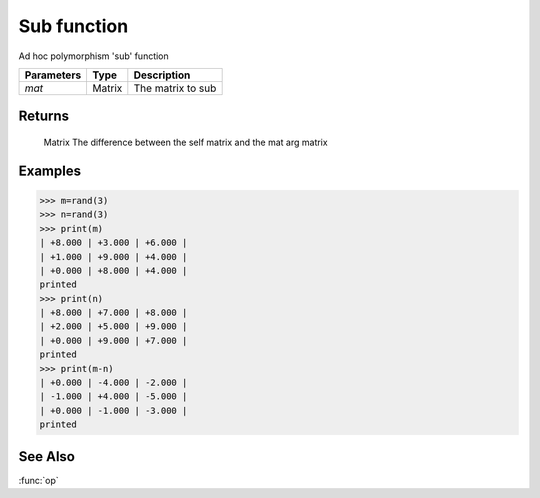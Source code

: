 Sub function
============

Ad hoc polymorphism 'sub' function

=============== ========= ====================
**Parameters**   **Type**   **Description**
*mat*           Matrix    The matrix to sub
=============== ========= ====================

Returns
-------
	Matrix
	The difference between the self matrix and the mat arg matrix

Examples
--------
>>> m=rand(3)
>>> n=rand(3)
>>> print(m)
| +8.000 | +3.000 | +6.000 | 
| +1.000 | +9.000 | +4.000 | 
| +0.000 | +8.000 | +4.000 | 
printed
>>> print(n)
| +8.000 | +7.000 | +8.000 | 
| +2.000 | +5.000 | +9.000 | 
| +0.000 | +9.000 | +7.000 | 
printed
>>> print(m-n)
| +0.000 | -4.000 | -2.000 | 
| -1.000 | +4.000 | -5.000 | 
| +0.000 | -1.000 | -3.000 | 
printed

See Also
--------
:func:`op`